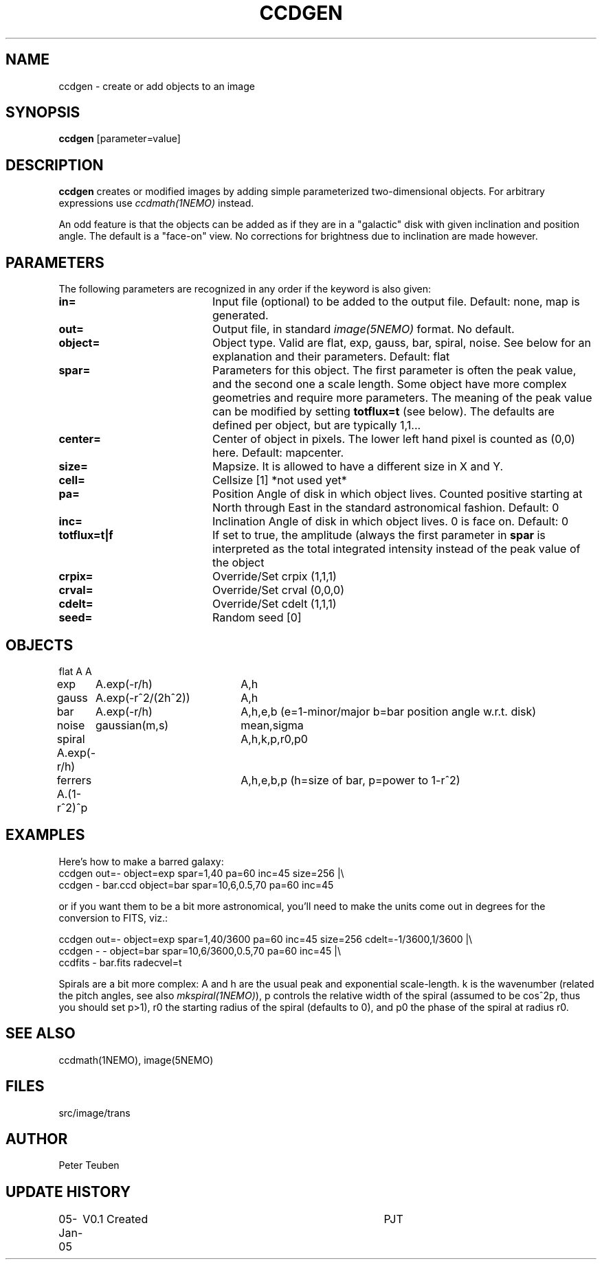 .TH CCDGEN 1NEMO "5 January 2005"
.SH NAME
ccdgen \- create or add objects to an image
.SH SYNOPSIS
\fBccdgen\fP [parameter=value]
.SH DESCRIPTION
\fBccdgen\fP creates or modified images by 
adding simple parameterized two-dimensional objects. For arbitrary
expressions use \fIccdmath(1NEMO)\fP instead. 
.PP
An odd feature is that the objects can be added as if they are
in a "galactic" disk with given inclination and position angle. The
default is a "face-on" view. No corrections for brightness
due to inclination are made however.
.SH PARAMETERS
The following parameters are recognized in any order if the keyword
is also given:
.TP 20
\fBin=\fP
Input file (optional) to be added to the output file. Default: none,
map is generated.
.TP
\fBout=\fP
Output file, in standard \fIimage(5NEMO)\fP format. No default.     
.TP
\fBobject=\fP
Object type. Valid are flat, exp, gauss, bar, spiral, noise. See below for
an explanation and their parameters. Default: flat
.TP
\fBspar=\fP
Parameters for this object. The first parameter is often the peak 
value, and the second one a scale length. Some object have more
complex geometries and require more parameters. The meaning
of the peak value can be modified by setting \fBtotflux=t\fP
(see below). The defaults are defined per object, but
are typically 1,1...
.TP
\fBcenter=\fP
Center of object in pixels. The lower left hand
pixel is counted as (0,0) here. Default: mapcenter.
.TP
\fBsize=\fP
Mapsize. It is allowed to have a different size in X and Y.
.TP
\fBcell=\fP
Cellsize [1]      *not used yet*
.TP
\fBpa=\fP
Position Angle of disk in which object lives. Counted positive
starting at North through East in the standard astronomical
fashion. Default: 0
.TP
\fBinc=\fP
Inclination Angle of disk in which object lives. 0 is face on.
Default: 0
.TP
\fBtotflux=t|f\fP
If set to true, the amplitude (always the first parameter in
\fBspar\fP is interpreted as the total integrated intensity
instead of the peak value of the object
.TP
\fBcrpix=\fP
Override/Set crpix (1,1,1) 
.TP
\fBcrval=\fP
Override/Set crval (0,0,0) 
.TP
\fBcdelt=\fP
Override/Set cdelt (1,1,1) 
.TP
\fBseed=\fP
Random seed [0]    
.SH OBJECTS
.nf
.ta +1i +2i
flat	A		A
exp	A.exp(-r/h)	A,h
gauss	A.exp(-r^2/(2h^2))	A,h
bar	A.exp(-r/h)	A,h,e,b   (e=1-minor/major   b=bar position angle w.r.t. disk)
noise	gaussian(m,s)	mean,sigma
spiral  A.exp(-r/h)	A,h,k,p,r0,p0
ferrers A.(1-r^2)^p	A,h,e,b,p (h=size of bar, p=power to 1-r^2)
.fi 
.SH EXAMPLES
Here's how to make a barred galaxy:
.nf
ccdgen out=- object=exp spar=1,40 pa=60 inc=45 size=256 |\\
 ccdgen - bar.ccd object=bar spar=10,6,0.5,70 pa=60 inc=45

.fi
or if you want them to be a bit more astronomical, you'll need to make the units
come out in degrees for the conversion to FITS, viz.:
.nf

ccdgen out=- object=exp spar=1,40/3600 pa=60 inc=45 size=256 cdelt=-1/3600,1/3600 |\\
 ccdgen - - object=bar spar=10,6/3600,0.5,70 pa=60 inc=45 |\\
 ccdfits - bar.fits radecvel=t
.fi
.PP
Spirals are a bit more complex: A and h are the usual peak and exponential scale-length.
k is the wavenumber (related the pitch angles, see also \fImkspiral(1NEMO)\fP), 
p controls the relative width of the spiral (assumed to be cos^2p, thus you 
should set p>1), r0 the starting radius of the spiral (defaults to 0), and p0 the
phase of the spiral at radius r0.
.SH SEE ALSO
ccdmath(1NEMO), image(5NEMO)
.SH FILES
src/image/trans
.SH AUTHOR
Peter Teuben
.SH UPDATE HISTORY
.nf
.ta +1.0i +4.0i
05-Jan-05	V0.1 Created	PJT
.fi
